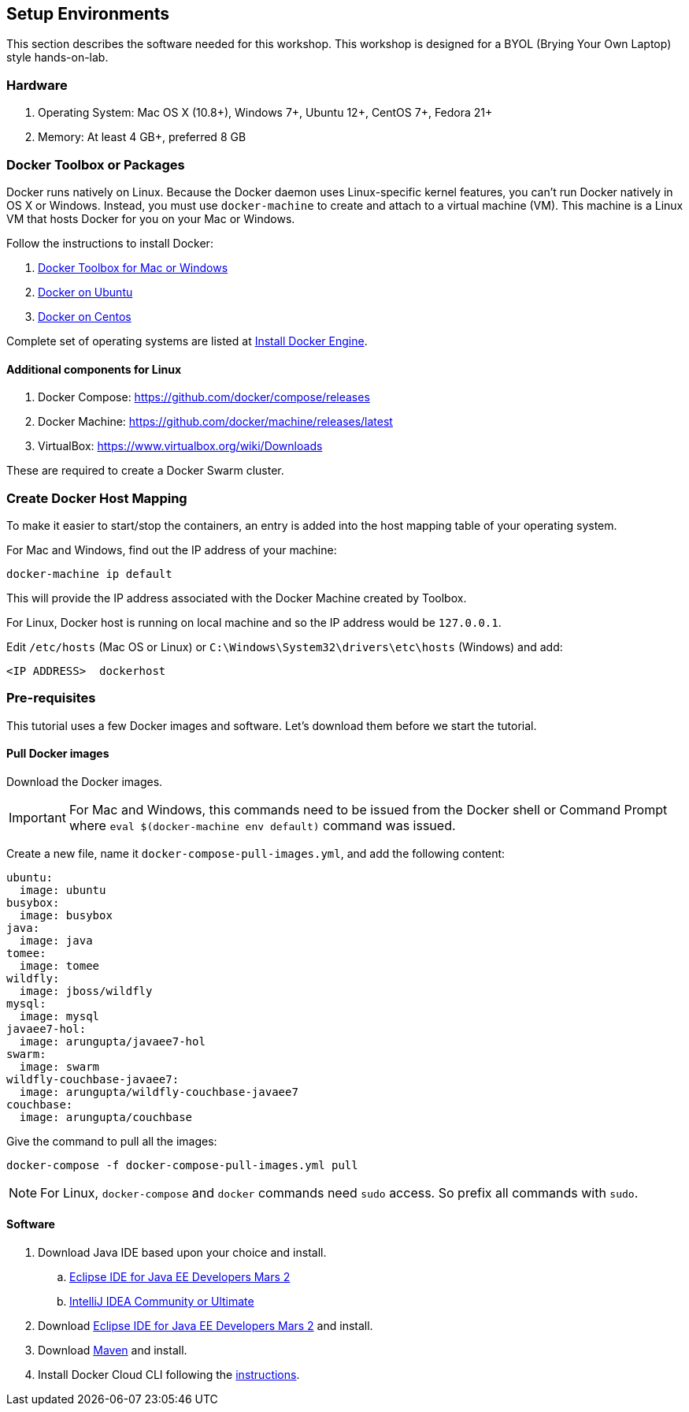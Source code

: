 :imagesdir: images

== Setup Environments

This section describes the software needed for this workshop. This workshop is designed for a BYOL (Brying Your Own Laptop) style hands-on-lab.

=== Hardware

. Operating System: Mac OS X (10.8+), Windows 7+, Ubuntu 12+, CentOS 7+, Fedora 21+
. Memory: At least 4 GB+, preferred 8 GB

=== Docker Toolbox or Packages

Docker runs natively on Linux. Because the Docker daemon uses Linux-specific kernel features, you can’t run Docker natively in OS X or Windows. Instead, you must use `docker-machine` to create and attach to a virtual machine (VM). This machine is a Linux VM that hosts Docker for you on your Mac or Windows.

Follow the instructions to install Docker:

. https://www.docker.com/products/docker-toolbox[Docker Toolbox for Mac or Windows]
. http://docs.docker.com/engine/installation/ubuntulinux/[Docker on Ubuntu]
. http://docs.docker.com/engine/installation/centos/[Docker on Centos]

Complete set of operating systems are listed at http://docs.docker.com/engine/installation/[Install Docker Engine].

==== Additional components for Linux

. Docker Compose: https://github.com/docker/compose/releases
. Docker Machine: https://github.com/docker/machine/releases/latest
. VirtualBox: https://www.virtualbox.org/wiki/Downloads

These are required to create a Docker Swarm cluster.

=== Create Docker Host Mapping

To make it easier to start/stop the containers, an entry is added into the host mapping table of your operating system. 

For Mac and Windows, find out the IP address of your machine:

```console
docker-machine ip default
```

This will provide the IP address associated with the Docker Machine created by Toolbox.

For Linux, Docker host is running on local machine and so the IP address would be `127.0.0.1`.

Edit `/etc/hosts` (Mac OS or Linux) or `C:\Windows\System32\drivers\etc\hosts` (Windows) and add:

[source, text]
----
<IP ADDRESS>  dockerhost
----

=== Pre-requisites

This tutorial uses a few Docker images and software. Let's download them before we start the tutorial.

==== Pull Docker images

Download the Docker images.

IMPORTANT: For Mac and Windows, this commands need to be issued from the Docker shell or Command Prompt where `eval $(docker-machine env default)` command was issued.

Create a new file, name it `docker-compose-pull-images.yml`, and add the following content:

[source, text]
----
ubuntu:
  image: ubuntu
busybox:
  image: busybox
java:
  image: java
tomee:
  image: tomee
wildfly:
  image: jboss/wildfly
mysql:
  image: mysql
javaee7-hol:
  image: arungupta/javaee7-hol
swarm:
  image: swarm
wildfly-couchbase-javaee7:
  image: arungupta/wildfly-couchbase-javaee7
couchbase:
  image: arungupta/couchbase
----

Give the command to pull all the images:

```console
docker-compose -f docker-compose-pull-images.yml pull
```

NOTE: For Linux, `docker-compose` and `docker` commands need `sudo` access. So prefix all commands with `sudo`.

==== Software

. Download Java IDE based upon your choice and install.
.. http://eclipse.org/[Eclipse IDE for Java EE Developers Mars 2]
.. https://www.jetbrains.com/idea/download/[IntelliJ IDEA Community or Ultimate]
. Download http://eclipse.org/[Eclipse IDE for Java EE Developers Mars 2] and install.
. Download https://maven.apache.org/download.cgi[Maven] and install.
. Install Docker Cloud CLI following the https://docs.docker.com/docker-cloud/tutorials/installing-cli/[instructions].

